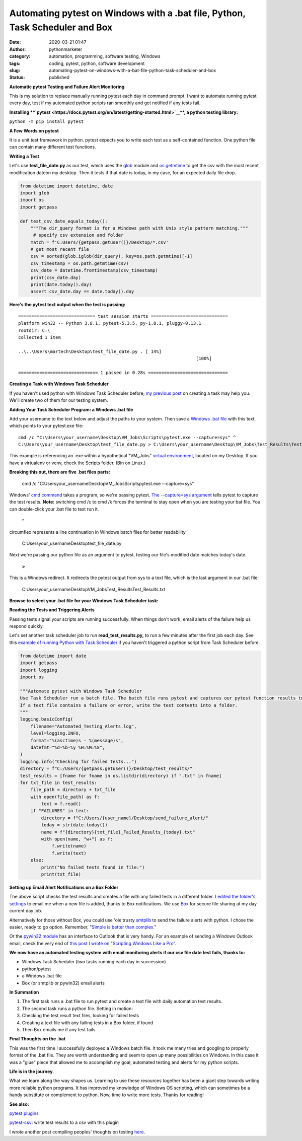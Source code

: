 Automating pytest on Windows with a .bat file, Python, Task Scheduler and Box
#############################################################################
:date: 2020-03-21 01:47
:author: pythonmarketer
:category: automation, programming, software testing, Windows
:tags: coding, pytest, python, software development
:slug: automating-pytest-on-windows-with-a-bat-file-python-task-scheduler-and-box
:status: published

**Automatic pytest Testing and Failure Alert Monitoring**

This is my solution to replace manually running pytest each day in command prompt. I want to automate running pytest every day, test if my automated python scripts ran smoothly and get notified if any tests fail.

**Installing **\ `pytest <https://docs.pytest.org/en/latest/getting-started.html>`__\ **, a python testing library:**

``python -m pip install pytest``

**A Few Words on pytest**

It is a unit test framework in python. pytest expects you to write each test as a self-contained function. One python file can contain many different test functions.

**Writing a Test**

Let's use **test_file_date.py** as our test, which uses the `glob <https://docs.python.org/3/library/glob.html>`__ module and `os.getmtime <https://docs.python.org/2/library/os.path.html#os.path.getmtime>`__\  to get the csv with the most recent modification dateon my desktop. Then it tests if that date is today, in my case, for an expected daily file drop.

.. code-block:: python

    from datetime import datetime, date
    import glob
    import os
    import getpass

    def test_csv_date_equals_today():
        """The dir_query format is for a Windows path with Unix style pattern matching."""
         # specify csv extension and folder
        match = f'C:Users/{getpass.getuser()}/Desktop/*.csv'
        # get most recent file
        csv = sorted(glob.iglob(dir_query), key=os.path.getmtime)[-1]
        csv_timestamp = os.path.getmtime(csv)
        csv_date = datetime.fromtimestamp(csv_timestamp)
        print(csv_date.day)
        print(date.today().day)
        assert csv_date.day == date.today().day
        

**Here's the pytest text output when the test is passing:**

::

   ============================= test session starts =============================
   platform win32 -- Python 3.8.1, pytest-5.3.5, py-1.8.1, pluggy-0.13.1
   rootdir: C:\
   collected 1 item

   ..\..\Users\martech\Desktop\test_file_date.py . [ 14%]
                                                                      [100%]

   ============================== 1 passed in 0.28s ==============================

**Creating a Task with Windows Task Scheduler**

If you haven't used python with Windows Task Scheduler before, `my previous post <https://pythonmarketer.wordpress.com/2018/11/25/automated-python-with-windows-task-scheduler/>`__ on creating a task may help you. We'll create two of them for our testing system.

**Adding Your Task Scheduler Program: a Windows .bat file**

Add your username to the text below and adjust the paths to your system. Then save a `Windows .bat file <https://en.wikipedia.org/wiki/Batch_file>`__ with this text, which points to your pytest.exe file:

::

   cmd /c "C:\Users\your_username\Desktop\VM_Jobs\Scripts\pytest.exe --capture=sys" ^
   C:\Users\your_username\Desktop\test_file_date.py > C:\Users\your_username\Desktop\VM_Jobs\Test_Results\Test_Results.txt

This example is referencing an .exe within a hypothetical "VM_Jobs" `virtual environment <https://pythonmarketer.wordpress.com/2018/04/10/creating-isolated-python-environments-with-virtualenv/>`__, located on my Desktop. If you have a virtualenv or venv, check the Scripts folder. (Bin on Linux.)

**Breaking this out, there are five .bat files parts:**

   cmd /c "C:\Users\your_username\Desktop\VM_Jobs\Scripts\pytest.exe --capture=sys"

Windows' `cmd command <https://ss64.com/nt/cmd.html>`__ takes a program, so we're passing pytest. `The --capture=sys argument <https://docs.pytest.org/en/latest/capture.html>`__ tells pytest to capture the test results. **Note:** switching cmd /c to cmd /k forces the terminal to stay open when you are testing your bat file. You can double-click your .bat file to test run it.

   ^

circumflex represents a line continuation in Windows batch files for better readability

   C:\Users\your_username\Desktop\test_file_date.py

Next we're passing our python file as an argument to pytest, testing our file's modified date matches today's date.

   **>**

This is a Windows redirect. It redirects the pytest output from sys to a text file, which is the last argument in our .bat file:

    C:\Users\your_username\Desktop\VM_Jobs\Test_Results\Test_Results.txt

**Browse to select your .bat file for your Windows Task Scheduler task:**

.. image:: https://pythonmarketer.files.wordpress.com/2020/03/bat_task.jpg
   :alt: bat_task
   :class: alignnone size-full wp-image-2669
   :width: 1032px
   :height: 590px

**Reading the Tests and Triggering Alerts**

Passing tests signal your scripts are running successfully. When things don't work, email alerts of the failure help us respond quickly.

Let's set another task scheduler job to run **read_test_results.py,** to run a few minutes after the first job each day. See this `example of running Python with Task Scheduler <https://pythonmarketer.wordpress.com/2018/11/25/automated-python-with-windows-task-scheduler/>`__ if you haven't triggered a python script from Task Scheduler before.

.. code-block:: python

    from datetime import date
    import getpass
    import logging
    import os

    """Automate pytest with Windows Task Scheduler
    Use Task Scheduler run a batch file. The batch file runs pytest and captures our pytest function results to sys.
    If a text file contains a failure or error, write the test contents into a folder.
    """
    logging.basicConfig(
        filename="Automated_Testing_Alerts.log",
        level=logging.INFO,
        format="%(asctime)s - %(message)s",
        datefmt="%d-%b-%y %H:%M:%S",
    )
    logging.info("Checking for failed tests...")
    directory = f"C:/Users/{getpass.getuser()}/Desktop/test_results/"
    test_results = [fname for fname in os.listdir(directory) if ".txt" in fname]
    for txt_file in test_results:
        file_path = directory + txt_file
        with open(file_path) as f:
            text = f.read()
        if "FAILURES" in text:
            directory = f"C:/Users/{user_name}/Desktop/send_failure_alert/"
            today = str(date.today())
            name = f"{directory}{txt_file}_Failed_Results_{today}.txt"
            with open(name, "w+") as f:
                f.write(name)
                f.write(text)
        else:
            print("No failed tests found in file:")
            print(txt_file)

**Setting up Email Alert Notifications on a Box Folder**

The above script checks the test results and creates a file with any failed tests in a different folder. I `edited the folder's settings <https://support.box.com/hc/en-us/articles/360044194073-Manage-Notifications-for-Enterprise-Users>`__ to email me when a new file is added, thanks to Box notifications. We use `Box <http://www.box.com>`__ for secure file sharing at my day current day job.

Alternatively for those without Box, you could use 'ole trusty `smtplib <https://docs.python.org/3/library/smtplib.html>`__ to send the failure alerts with python. I chose the easier, ready to go option. Remember, "`Simple is better than complex <https://zen-of-python.info/simple-is-better-than-complex.html>`__."

Or the `pywin32 module <https://github.com/mhammond/pywin32>`__ has an interface to Outlook that is very handy. For an example of sending a Windows Outlook email, check the very end of `this post I wrote on "Scripting Windows Like a Pro" <http://pythonmarketer.wordpress.com/2020/05/06/exploring-windows-command-line-tools-batch-file-automation-and-remote-desktop-connection/>`__.

**We now have an automated testing system with email monitoring alerts if our csv file date test fails, thanks to:**

-  Windows Task Scheduler (two tasks running each day in succession)
-  python/pytest
-  a Windows .bat file
-  Box (or smtplib or pywin32) email alerts

**In Summation**

#. The first task runs a .bat file to run pytest and create a text file with daily automation test results.
#. The second task runs a python file. Setting in motion:
#. Checking the test result text files, looking for failed tests
#. Creating a text file with any failing tests in a Box folder, if found
#. Then Box emails me if any test fails.

**Final Thoughts on the .bat**

This was the first time I successfully deployed a Windows batch file. It took me many tries and googling to properly format of the .bat file. They are worth understanding and seem to open up many possibilities on Windows. In this case it was a "glue" piece that allowed me to accomplish my goal, automated testing and alerts for my python scripts.

**Life is in the journey.**

What we learn along the way shapes us. Learning to use these resources together has been a giant step towards writing more reliable python programs. It has improved my knowledge of Windows OS scripting, which can sometimes be a handy substitute or complement to python. Now, time to write more tests. Thanks for reading!

**See also:**

`pytest plugins <_wp_link_placeholder>`__

`pytest-csv <https://pypi.org/project/pytest-csv/>`__: write test results to a csv with this plugin

I wrote another post compiling peoples' thoughts on testing `here <https://pythonmarketer.wordpress.com/2019/12/05/a-collection-of-software-testing-opinions-for-python-and-beyond/>`__.


